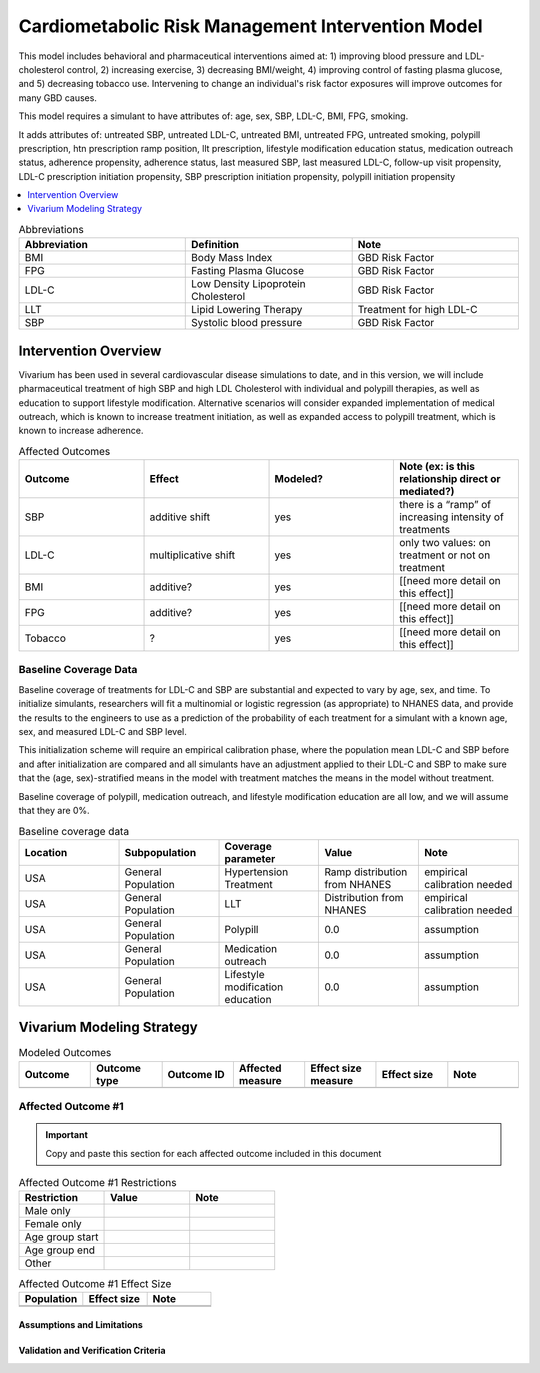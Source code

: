 .. _intervention_crm_mgmt:

==================================================
Cardiometabolic Risk Management Intervention Model
==================================================

This model includes behavioral and pharmaceutical interventions aimed
at: 1) improving blood pressure and LDL-cholesterol control, 2)
increasing exercise, 3) decreasing BMI/weight, 4) improving control of
fasting plasma glucose, and 5) decreasing tobacco use. Intervening to
change an individual's risk factor exposures will improve outcomes for
many GBD causes.

This model requires a simulant to have attributes of: age, sex, SBP,
LDL-C, BMI, FPG, smoking.

It adds attributes of: untreated SBP, untreated LDL-C, untreated BMI,
untreated FPG, untreated smoking, polypill prescription, htn
prescription ramp position, llt prescription, lifestyle modification
education status, medication outreach status, adherence propensity,
adherence status, last measured SBP, last measured LDL-C, follow-up
visit propensity, LDL-C prescription initiation propensity, SBP
prescription initiation propensity, polypill initiation propensity

.. contents::
   :local:
   :depth: 1

.. list-table:: Abbreviations
  :widths: 15 15 15
  :header-rows: 1

  * - Abbreviation
    - Definition
    - Note
  * - BMI
    - Body Mass Index
    - GBD Risk Factor
  * - FPG
    - Fasting Plasma Glucose
    - GBD Risk Factor
  * - LDL-C
    - Low Density Lipoprotein Cholesterol
    - GBD Risk Factor
  * - LLT
    - Lipid Lowering Therapy
    - Treatment for high LDL-C
  * - SBP
    - Systolic blood pressure
    - GBD Risk Factor


.. todo::

  Fill out table with any abbreviations and their definitions used in this document.

Intervention Overview
-----------------------

Vivarium has been used in several cardiovascular disease simulations
to date, and in this version, we will include pharmaceutical treatment
of high SBP and high LDL Cholesterol with individual and polypill
therapies, as well as education to support lifestyle
modification. Alternative scenarios will consider expanded
implementation of medical outreach, which is known to increase
treatment initiation, as well as expanded access to polypill
treatment, which is known to increase adherence.

.. todo::

  Add to the following table to include known outcomes affected by the intervention, which are **not** in the simulation model, as it is important to recognize potential unmodeled effects of the intervention and note them as limitations as applicable.


.. list-table:: Affected Outcomes
  :widths: 15 15 15 15
  :header-rows: 1

  * - Outcome
    - Effect
    - Modeled?
    - Note (ex: is this relationship direct or mediated?)
  * - SBP
    - additive shift
    - yes
    - there is a “ramp” of increasing intensity of treatments
  * - LDL-C
    - multiplicative shift
    - yes
    - only two values: on treatment or not on treatment
  * - BMI
    - additive?
    - yes
    - [[need more detail on this effect]]
  * - FPG
    - additive?
    - yes
    - [[need more detail on this effect]]
  * - Tobacco
    - ?
    - yes
    - [[need more detail on this effect]]

Baseline Coverage Data
++++++++++++++++++++++++

Baseline coverage of treatments for LDL-C and SBP are substantial and expected to vary by age, sex, and time.  To initialize simulants, researchers will fit a multinomial or logistic regression (as appropriate) to NHANES data, and provide the results to the engineers to use as a prediction of the probability of each treatment for a simulant with a known age, sex, and measured LDL-C and SBP level.

This initialization scheme will require an empirical calibration phase, where the population mean LDL-C and SBP before and after initialization are compared and all simulants have an adjustment applied to their LDL-C and SBP to make sure that the (age, sex)-stratified means in the model with treatment matches the means in the model without treatment.

Baseline coverage of polypill, medication outreach, and lifestyle modification education are all low, and we will assume that they are 0%.

.. list-table:: Baseline coverage data
  :widths: 15 15 15 15 15
  :header-rows: 1

  * - Location
    - Subpopulation
    - Coverage parameter
    - Value
    - Note
  * - USA
    - General Population
    - Hypertension Treatment
    - Ramp distribution from NHANES
    - empirical calibration needed
  * - USA
    - General Population
    - LLT
    - Distribution from NHANES
    - empirical calibration needed
  * - USA
    - General Population
    - Polypill
    - 0.0
    - assumption
  * - USA
    - General Population
    - Medication outreach
    - 0.0
    - assumption
  * - USA
    - General Population
    - Lifestyle modification education
    - 0.0
    - assumption
    

Vivarium Modeling Strategy
--------------------------

.. todo::

  Add an overview of the Vivarium modeling section.

.. todo::

  Fill out the following table with all of the affected measures that have vivarium modeling strategies documented

.. list-table:: Modeled Outcomes
  :widths: 15 15 15 15 15 15 15
  :header-rows: 1

  * - Outcome
    - Outcome type
    - Outcome ID
    - Affected measure
    - Effect size measure
    - Effect size
    - Note
  * - 
    - 
    - 
    - 
    - 
    - 
    - 

Affected Outcome #1
+++++++++++++++++++++

.. important::

  Copy and paste this section for each affected outcome included in this document

.. todo::

  Replace "Risk Outcome Pair #1" with the name of an affected entity for which a modeling strategy will be detailed. For additional risk outcome pairs, copy this section as many times as necessary and update the titles accordingly.

.. todo::

  Link to existing document of the affected outcome (ex: cause or risk exposure model document)

.. todo::

  Describe exactly what measure the intervention will affect

.. todo::

  Fill out the tables below

.. list-table:: Affected Outcome #1 Restrictions
  :widths: 15 15 15
  :header-rows: 1

  * - Restriction
    - Value
    - Note
  * - Male only
    - 
    - 
  * - Female only
    - 
    - 
  * - Age group start
    - 
    - 
  * - Age group end
    - 
    - 
  * - Other
    - 
    - 

.. list-table:: Affected Outcome #1 Effect Size
  :widths: 15 15 15 
  :header-rows: 1

  * - Population
    - Effect size
    - Note
  * - 
    - 
    - 
  * - 
    - 
    - 

.. todo::

  Describe exactly *how* to apply the effect sizes to the affected measures documented above

.. todo::

  Note research considerations related to generalizability of the effect sizes listed above as well as the strength of the causal criteria, as discussed on the :ref:`general research consideration document <general_research>`.

Assumptions and Limitations
~~~~~~~~~~~~~~~~~~~~~~~~~~~~

Validation and Verification Criteria
~~~~~~~~~~~~~~~~~~~~~~~~~~~~~~~~~~~~~~
